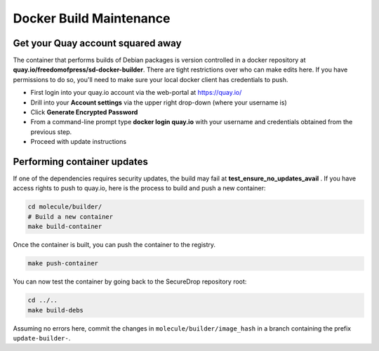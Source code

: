 Docker Build Maintenance
========================

Get your Quay account squared away
-----------------------------------
The container that performs builds of Debian packages is version controlled in
a docker repository at **quay.io/freedomofpress/sd-docker-builder**.
There are tight restrictions over who can make edits here. If you have permissions
to do so, you'll need to make sure your local docker client has credentials to push.

* First login into your quay.io account via the web-portal at https://quay.io/
* Drill into your **Account settings** via the upper right drop-down (where your username is)
* Click **Generate Encrypted Password**
* From a command-line prompt type **docker login quay.io** with your username and credentials
  obtained from the previous step.
* Proceed with update instructions


Performing container updates
----------------------------
If one of the dependencies requires security updates, the build may fail at
**test_ensure_no_updates_avail** . If you have access rights to push to quay.io,
here is the process to build and push a new container:

.. code:: sh

    cd molecule/builder/
    # Build a new container
    make build-container

Once the container is built, you can push the container to the registry.

.. code:: sh

    make push-container

You can now test the container by going back to the SecureDrop repository root:

.. code:: sh

    cd ../..
    make build-debs

Assuming no errors here, commit the changes in ``molecule/builder/image_hash`` in a branch containing the prefix ``update-builder-``.
